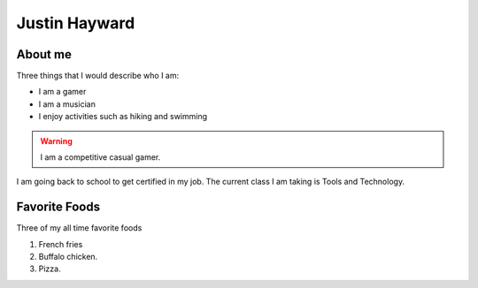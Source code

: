 Justin Hayward
###############

About me
*********

Three things that I would describe who I am:

* I am a gamer
* I am a musician
* I enjoy activities such as hiking and swimming

.. warning::
   I am a competitive casual gamer.

.. |Current class| replace:: Tools and Technology

I am going back to school to get certified in my job. The current class I am taking is |Current class|.


Favorite Foods
***************

Three of my all time favorite foods 

#. French fries
#. Buffalo chicken.
#. Pizza.




